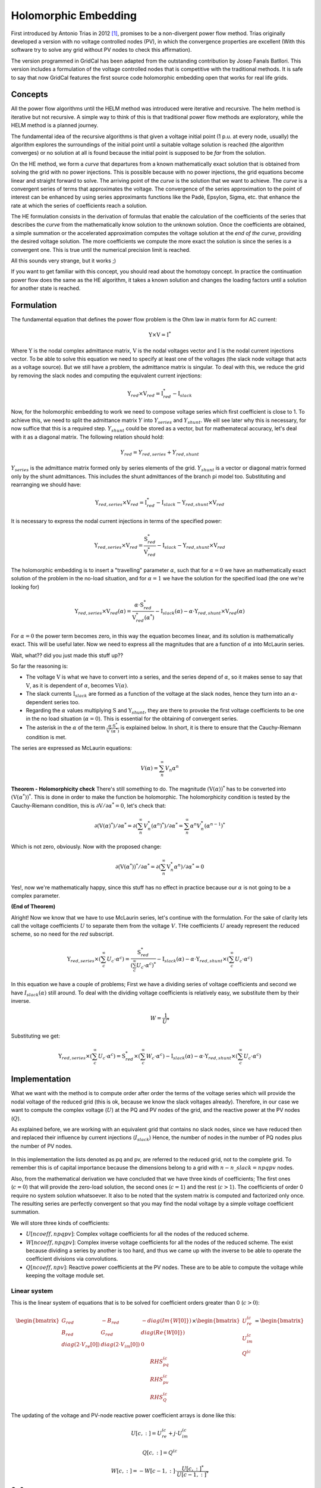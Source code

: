 .. _holomorphic_embedding:

Holomorphic Embedding
========================

First introduced by Antonio Trias in 2012 [1]_, promises to be a non-divergent power
flow method. Trias originally developed a version with no voltage controlled nodes
(PV), in which the convergence properties are excellent (With this software try to
solve any grid without PV nodes to check this affirmation). 

The version programmed in GridCal has been adapted from the outstanding contribution
by Josep Fanals Batllori. This version includes a formulation of the voltage controlled nodes
that is competitive with the traditional methods. It is safe to say that now GridCal features
the first source code holomorphic embedding open that works for real life grids.


Concepts
------------

All the power flow algorithms until the HELM method was introduced were iterative and
recursive. The helm method is iterative but not recursive. A simple way to think of
this is that traditional power flow methods are exploratory, while the HELM method is
a planned journey.

The fundamental idea of the recursive algorithms is that given a voltage initial point
(1 p.u. at every node, usually) the algorithm explores the surroundings of the initial
point until a suitable voltage solution is reached (the algorithm converges) or no solution
at all is found because the initial point is supposed to be *far* from the solution.

On the HE method, we form a *curve* that departures from a known mathematically
exact solution that is obtained from solving the grid with no power injections.
This is possible because with no power injections, the grid equations become linear and
straight forward to solve. The arriving point of the *curve* is the solution that we
want to achieve. The *curve* is a convergent series of terms that approximates the
voltage. The convergence of the series approximation to the point of interest can be
enhanced by using series approximants functions like the Padè, Epsylon, Sigma, etc. that
enhance the rate at which the series of coefficients reach a solution.

The HE formulation consists in the derivation of formulas that enable the calculation
of the coefficients of the series that describes the *curve* from the mathematically
know solution to the unknown solution. Once the coefficients are obtained, a simple summation or
the accelerated approximation computes the voltage solution at the *end of the curve*, providing the
desired voltage solution. The more coefficients we compute the more exact the solution
is since the series is a convergent one. This is true until the numerical precision limit is reached.

All this sounds very strange, but it works ;)

If you want to get familiar with this concept, you should read about the homotopy
concept. In practice the continuation power flow does the same as the HE algorithm,
it takes a known solution and changes the loading factors until a solution for another
state is reached.

.. _fundamentals:

Formulation
----------------

The fundamental equation that defines the power flow problem is the Ohm law in matrix form for AC current:

.. _base_eq:

.. math::
    
    \textbf{Y} \times \textbf{V} = \textbf{I}^*

Where :math:`\textbf{Y}` is the nodal complex admittance matrix, :math:`\textbf{V}` is the nodal voltages vector and
:math:`\textbf{I}` is the nodal current injections vector. To be able to solve this equation we need to
specify at least one of the voltages (the slack node voltage that acts as a voltage source).
But we still have a problem, the admittance matrix is singular. To deal with this, we reduce the grid by removing the
slack nodes and computing the equivalent current injections:


.. math::

    \textbf{Y}_{red} \times \textbf{V}_{red} = \textbf{I}_{red}^* - \textbf{I}_{slack}

Now, for the holomorphic embedding to work we need to compose voltage series which first coefficient is close to 1.
To achieve this, we need to split the admittance matrix :math:`Y` into :math:`Y_{series}` and :math:`Y_{shunt}`.
We eill see later why this is necessary, for now suffice that this is a required step.
:math:`Y_{shunt}` could be stored as a vector, but for mathematecal accuracy, let's deal with it as a
diagonal matrix. The following relation should hold:

.. math::

    Y_{red} = Y_{red, series} + Y_{red, shunt}

:math:`Y_{series}` is the admittance matrix formed only by series elements of the grid. :math:`Y_{shunt}` is a vector or
diagonal matrix formed only by the shunt admittances. This includes the shunt admittances of the branch pi model too.
Substituting and rearranging we should have:

.. math::

    \textbf{Y}_{red, series} \times \textbf{V}_{red} = \textbf{I}_{red}^*  -\textbf{I}_{slack} - \textbf{Y}_{red, shunt} \times \textbf{V}_{red}

It is necessary to express the nodal current injections in terms of the specified power:


.. math::

    \textbf{Y}_{red, series} \times \textbf{V}_{red} = \frac{\textbf{S}_{red}^*}{\textbf{V}_{red}^*} - \textbf{I}_{slack} - \textbf{Y}_{red, shunt} \times \textbf{V}_{red}


The holomorphic embedding is to insert a "travelling" parameter :math:`\alpha`, such
that for :math:`\alpha=0` we have an mathematically exact solution of the problem in the no-load situation,
and for :math:`\alpha=1` we have the solution for the specified load (the one we're looking for)


.. _base_eq_alpha_0:

.. math::

    \textbf{Y}_{red, series} \times \textbf{V}_{red}(\alpha) = \frac{\alpha \cdot \textbf{S}_{red}^*}{\textbf{V}_{red}^*(\alpha^*)} - \textbf{I}_{slack}(\alpha) - \alpha \cdot \textbf{Y}_{red, shunt} \times \textbf{V}_{red}(\alpha)

For :math:`\alpha=0` the power term becomes zero, in this way the equation becomes linear, and its
solution is mathematically exact. This will be useful later. Now we need to express all the
magnitudes that are a function of :math:`\alpha` into McLaurin series.


Wait, what?? did you just made this stuff up??

So far the reasoning is:

- The voltage :math:`\textbf{V}` is what we have to convert into a series, and the
  series depend of :math:`\alpha`, so it makes sense to say that :math:`\textbf{V}`,
  as it is dependent of :math:`\alpha`, becomes :math:`\textbf{V}(\alpha)`.

- The slack currents :math:`\textbf{I}_{slack}` are formed as a function of the voltage
  at the slack nodes, hence they turn into an :math:`\alpha`-dependent series too.

- Regarding the :math:`\alpha` values multiplying :math:`\textbf{S}` and
  :math:`\textbf{Y}_{shunt}`, they are there to provoke the first
  voltage coefficients to be one in the no load situation (:math:`\alpha=0`). This is
  essential for the obtaining of convergent series.

- The asterisk in the :math:`\alpha` of the term :math:`\frac{\alpha \cdot \textbf{S}^*}{\textbf{V}^*(\alpha^*)}`
  is explained below. In short, it is there to ensure that the Cauchy-Riemann condition is met.

The series are expressed as McLaurin equations:

.. _McLaurinV:

.. math::

    V(\alpha) = \sum_{n}^{\infty} V_n \alpha ^n

**Theorem - Holomorphicity check** There's still something to do. The magnitude
:math:`\left(\textbf{V}( \alpha )\right)^*` has to be converted into
:math:`\left(\textbf{V}( \alpha^* )\right)^*`. This is done in order to make the
function be holomorphic. The holomorphicity condition is tested by the
Cauchy-Riemann condition, this is
:math:`\partial \textbf{V} / \partial \alpha^* = 0`, let's check that:

.. math::

    \partial \left(\textbf{V}( \alpha )^*\right) / \partial \alpha^*  = \partial \left(\sum_{n}^{\infty} V_n^* (\alpha ^n)^*\right) / \partial \alpha^*  = \sum_{n}^{\infty} \alpha ^n V_n^* (\alpha ^{n-1})^*

Which is not zero, obviously. Now with the proposed change:

.. math::

    \partial \left( \textbf{V}( \alpha^* )\right)^* / \partial \alpha^*  = \partial \left(\sum_{n}^{\infty} \textbf{V}_n^* \alpha ^n \right) / \partial \alpha^*  = 0
    
Yes!, now we're mathematically happy, since this stuff has no effect in practice because our :math:`\alpha`
is not going to be a complex parameter.

**(End of Theorem)**

..
    The fact that we have :math:`\textbf{V}^*( \alpha^* )` dividing is problematic. We need to
    express it as its inverse so it multiplies instead of divide.

    .. math::

        \frac{1}{\textbf{V}( \alpha)} =
        \textbf{W}( \alpha ) \longrightarrow \textbf{W}( \alpha ) \textbf{V}( \alpha) = 1
        \longrightarrow \sum_{c=0}^{\infty}{\textbf{W}_c \alpha^c}
        \sum_{c=0}^{\infty}{\textbf{V}_c \alpha^c} = 1

    Expanding the series and identifying terms of :math:`\alpha` we obtain the expression
    to compute the inverse voltage series coefficients:

    .. math::

        \textbf{W}_c =
        \left\{
            \begin{array}{ll}
                \frac{1}{\textbf{V}_0}, \quad c=0 \\
                -\frac{{\sum_{k=0}^{c}\textbf{W}_k \textbf{V}_{c-k}}}{\textbf{V}_0}, \quad c>0
            \end{array}
        \right.

    Now, :ref:`this equation<base_eq_embedded2>` becomes:

    .. _base_eq_embedded3:

    .. math::

        {\textbf{Y}_{series}\times \textbf{V}( \alpha )} =
        \alpha\textbf{S}^* \cdot \textbf{W}( \alpha)^*
        - \alpha \textbf{Y}_{shunt} \textbf{V}( \alpha )

    Substituting the series by their McLaurin expressions:

    .. _base_eq_embedded4:

    .. math::

        {\textbf{Y}_{series}\times \sum_{n=0}^{\infty}{\textbf{V}_n \alpha^n}} = \alpha\textbf{S}^* \left(\sum_{n=0}^{\infty}{\textbf{W}_n \alpha^n}\right)^*  - \alpha \textbf{Y}_{shunt} \sum_{n=0}^{\infty}{\textbf{V}_n \alpha^n}

    Expanding the series an identifying terms of :math:`\alpha` we obtain the expression
    for the voltage coefficients:

    .. math::

        \textbf{V}_n =
        \left\{
            \begin{array}{ll}
                {0}, \quad n=0\\
                {\textbf{S}^* \textbf{W}^*_{n-1} - Y_{shunt} \textbf{V}_{n-1} }, \quad n>0
            \end{array}
        \right.

    This is the HELM fundamental formula derivation for a grid with no voltage controlled
    nodes (no PV nodes). Once a sufficient number of coefficients are obtained, we still
    need to use the Padè approximation to get voltage values out of the series.

    In the previous formulas, the number of the bus has not been explicitly detailed. All
    the :math:`\textbf{V}` and the :math:`\textbf{W}` are matrices of dimension
    :math:`n \times nbus` (number of coefficients by number of buses in the grid) This
    structures are depicted in the figure
    :ref:`Coefficients Structure<coefficients_structure>`. For instance
    :math:`\textbf{V}_n` is the :math:`n^{th}` row of the coefficients structure
    :math:`\textbf{V}`.

    .. _coefficients_structure:

    .. figure:: ../../figures/coefficients_structure.png
        :alt: Coefficients Structure

        Coefficients Structure


Alright! Now we know that we have to use McLaurin series, let's continue with the formulation. For the sake of clarity
lets call the voltage coefficients :math:`U` to separate them from the voltage :math:`V`. THe coefficients :math:`U`
aready represent the reduced scheme, so no need for the *red* subscript.

.. math::

    \textbf{Y}_{red, series} \times \left(\sum_{c}^{\infty} U_c \cdot \alpha ^c \right)= \frac{\textbf{S}_{red}^*}{\left(\sum_{c}^{\infty} U_c \cdot \alpha ^c \right)^*} - \textbf{I}_{slack}(\alpha) - \alpha \cdot \textbf{Y}_{red, shunt} \times  \left(\sum_{c}^{\infty} U_c \cdot \alpha ^c \right)

In this equation we have a couple of problems; First we have a dividing series of voltage coefficients and second
we have :math:`I_{slack}(\alpha)` still around. To deal with the dividing voltage coefficients is relatively easy, we
substitute them by their inverse.

.. math::

    W = \frac{1}{U^*}

Substituting we get:

.. math::

    \textbf{Y}_{red, series} \times \left(\sum_{c}^{\infty} U_c \cdot \alpha ^c \right)= \textbf{S}_{red}^* \times \left(\sum_{c}^{\infty} W_c \cdot \alpha ^c \right) - \textbf{I}_{slack}(\alpha) - \alpha \cdot \textbf{Y}_{red, shunt} \times  \left(\sum_{c}^{\infty} U_c \cdot \alpha ^c \right)


Implementation
------------------

What we want with the method is to compute order after order the terms of the voltage series which will
provide the nodal voltage of the reduced grid (this is ok, because we know the slack voltages already).
Therefore, in our case we want to compute the complex voltage (:math:`U`) at the PQ and PV nodes of the grid, and
the reactive power at the PV nodes (:math:`Q`).

As explained before, we are working with an equivalent grid that contains no slack nodes, since we have
reduced then and replaced their influence by current injections (:math:`I_{slack}`) Hence, the number
of nodes in the number of PQ nodes plus the number of PV nodes.

.. figure:: ../../figures/matrix-reduction.png
    :alt: Matrix reduction (VD: Slack, PV: Voltage controlled, PQ: Power controlled)

In this implementation the lists denoted as pq and pv, are referred to the reduced grid, not to the complete grid.
To remember this is of capital importance because the dimensions belong to a grid with :math:`n - n\_slack=npqpv` nodes.

Also, from the mathematical derivation we have concluded that we have three kinds of coefficients;
The first ones (:math:`c=0`) that will provide the zero-load solution, the second ones (:math:`c=1`)
and the rest (:math:`c>1`). The coefficients of order 0 require no system solution whatsoever.
It also to be noted that the system matrix is computed and factorized only once. The resulting series are perfectly
convergent so that you may find the nodal voltage by a simple voltage coefficient summation.

We will store three kinds of coefficients:

- :math:`U[ncoeff, npqpv]`: Complex voltage coefficients for all the nodes of the reduced scheme.
- :math:`W[ncoeff, npqpv]`: Complex inverse voltage coefficients for all the nodes of the reduced scheme.
  The exist because dividing a series by another is too hard, and thus we came up with the inverse to be
  able to operate the coefficient divisions via convolutions.
- :math:`Q[ncoeff, npv]`: Reactive power coefficients at the PV nodes. These are to be able to compute
  the voltage while keeping the voltage module set.


Linear system
^^^^^^^^^^^^^^

This is the linear system of equations that is to be solved for coefficient orders greater than 0 (:math:`c>0`):

.. math::

    \begin{bmatrix}
    G_{red} & -B_{red} & -diag(Im\{W[0]\})\\
    B_{red} & G_{red} & diag(Re\{W[0]\})\\
    diag(2 \cdot V_{re}[0]) & diag(2 \cdot V_{im}[0]) & 0
    \end{bmatrix} \times \begin{bmatrix}
    U_{re}^{(c}\\
    U_{im}^{(c}\\
    Q^{(c}
    \end{bmatrix} = \begin{bmatrix}
    RHS_{pq}^{(c}\\
    RHS_{pv}^{(c}\\
    RHS_{Q}^{(c}
    \end{bmatrix}

The updating of the voltage and PV-node reactive power coefficient arrays is done like this:

.. math::

    U[c, :] = U_{re}^{(c} + j \cdot U_{im}^{(c}

    Q[c, :] = Q^{(c}

    W[c, :] = -W[c-1, :] \cdot \frac{U[c, :]^*}{U[c-1, :]^*}

C=0
^^^^^^^

.. math::

    U[0, :] = Y_{red}^{-1} \times Y_{slack}

    W[0, :] = \frac{1}{U[0, :]^*}

C=1
^^^^^^^

.. math::

    I_{inj} = Y_{slack} \times V_{slack}

.. math::

    RHS_{pq}^{(1} = I_{inj}[pq] - Y_{slack}[pq] + S_{red}[pq] \cdot W[0, pq] - Y_{shunt\_red, pq} \cdot U[0, pq]

    RHS_{pv}^{(1} = I_{inj}[pv] - Y_{slack}[pv] + P_{red}[pv] \cdot W[0, pv] - Y_{shunt\_red, pv} \cdot U[0, pv]

    RHS_{Q}^{(1} = |V_{red}[pv]|^2 - Re \left\{U[0, pv] \cdot U[0, pv]^* \right\}


C>1
^^^^^^^

.. math::

    RHS_{pq}^{(c} = S_{red}[pq] \cdot W[c-1, pq] - Y_{shunt\_red}[pq] \cdot U[c-1, pq]

    RHS_{pv}^{(c} = -j \cdot W[:, pv] \circledast Q[:,pv] + P_{red}[pv] \cdot W[c-1, pv] - Y_{shunt\_red}[pv] \cdot U[c-1, pv]

    RHS_{Q}^{(c} = -Re \left\{U[:, pv] \circledast U[:, pv]^* \right\}

The :math:`\circledast` symbol is the convolution symbol.

Finding the voltage
^^^^^^^^^^^^^^^^^^^^^^^^^^^^

The simplest way to find the voltage is to sum the coefficients.

.. math::

    V_i = \sum_k^{ncoeff} U[k, i]

More refined methods might accelerate the obtaining of the voltage. This is that a more accurate solution
can be obtained with less coefficients computed. For instance the Padè approximation.


Padè approximation
--------------------

The :ref:`McLaurinV equation<McLaurinV>` provides us with an expression to obtain the voltage from
the coefficients, knowing that for :math:`\alpha=1` we get the final voltage results.
So, why do we need any further operation?, and what is this Padè thing?

Well, it is true that the :ref:`McLaurinV equation<McLaurinV>` provides an approximation of the
voltage by means of a series (this is similar to a Taylor approximation), but in
practice, the approximation might provide a wrong value for a given number of
coefficients. The Padè approximation accelerates the convergence of any given series,
so that you get a more accurate result with less coefficients. This means that for the
same series of voltage coefficients, using the :ref:`McLaurinV equation<McLaurinV>` could give a
completely wrong result, whereas by applying Padè to those coefficients one could
obtain a fairly accurate result.

The Padè approximation is a rational approximation of a function. In our case the
function is :math:`\textbf{V}(\alpha)`, represented by the coefficients structure
:math:`\textbf{V}`. The approximation is valid over a small domain of the function, in
our case the domain is :math:`\alpha=[0,1]`. The method requires the function to be
continuous and differentiable for :math:`\alpha=0`. Hence the Cauchy-Riemann condition.
And yes, our function meets this condition, we tested it before.

GridCal implements two algorithms that perform the Padè approximation; The Padè
canonical algorithm, and Wynn's Padè approximation.

**Padè approximation algorithm**

The canonical Padè algorithm for our problem is described by:

.. _pade_apprx:

.. math::

    Voltage\_value\_approximation = \frac{P_N(\alpha)}{Q_M(\alpha)} \quad \forall \alpha \in [0,1]

Here :math:`N=M=n/2`, where :math:`n` is the number of available voltage coefficients,
which has to be an even number to be exactly divisible by :math:`2`. :math:`P` and
:math:`Q` are polynomials which coefficients :math:`p_i` and :math:`q_i` must be
computed. It turns out that if we make the first term of :math:`Q_M(\alpha)` be
:math:`q_0=1`, the function to be approximated is given by the McLaurin expression
(What a happy coincidence!)

.. math::

    P_N(\alpha) = p_0 + p_1\alpha + p_2\alpha^2 + ... + p_N\alpha^N

.. math::

    Q_M(\alpha) = 1 + q_1\alpha + q_2\alpha^2 + ... + q_M\alpha^M

The problem now boils down to find the coefficients :math:`q_i` and :math:`p_i`. This
is done by solving two systems of equations. The first one to find :math:`q_i` which
does not depend on :math:`p_i`, and the second one to get :math:`p_i` which does depend
on :math:`q_i`.

**First linear system**: The only unknowns are the :math:`q_i` coefficients.

.. math::

    \begin{matrix}
    q_M V_{N-M+1} + q_{M-1}V_{N-M+2}+...+q_1V_N = 0\\
    q_M V_{N-M+2} + q_{M-1}V_{N-M+3}+...+q_1V_{N+1} = 0\\
    ...\\
    q_M V_{N} + q_{M-1}V_{N+1}+...+q_1V_{N+M+1} + V_{N+M} = 0\\
    \end{matrix}

**Second linear System**: The only unknowns are the :math:`p_i` coefficients.

.. math::

    \begin{matrix}
    V_0 - p_0=0\\
    q_1V_0 + V_1  p_1=0\\
    q_2V_0 + q_1V_1+V_2-p_2=0\\
    q_3V_0 + q_2V_1 + q_1V_2 + V_3 - p_3 = 0\\
    ...\\
    q_MV_{N-M} + q_{M-1}V_{N-M+1} + ... + +V_N - p_N=0
    \end{matrix}

Once the coefficients are there, you would have defined completely the polynomials
:math:`P_N(\alpha)` and :math:`Q_M(\alpha)`, and it is only a matter of evaluating the
:ref:`Padè approximation equation<pade_apprx>` for :math:`\alpha=1`.

This process is done for every column of coefficients
:math:`\textbf{V}=\{V_0, V_1,V_2,V_3, ...,V_n\}` of the structure depicted in the
:ref:`coefficients structure figure<coefficients_structure>`. This means that we have
to perform a Padè approximation for every node, using the one columns of the voltage
coefficients per Padé approximation.

**Wynn's Padè approximation algorithm**

Wynn published a paper in 1969 [4]_ where he proposed a simple calculation method to
obtain the Padè approximation. This method is based on a table. Weniger in 1989
publishes his thesis [5]_ where a faster version of Wynn's algorithm is provided in
Fortran code.

That very Fortran piece of code has been translated into Python and included in GridCal.

One of the advantages of this method over the canonical Padè approximation
implementation is that it can be used for every iteration. In the beginning I thought
it would be faster but it turns out that it is not faster since the amount of
computation increases with the number of coefficients, whereas with the canonical
implementation the order of the matrices does not grow dramatically and it is executed
the half of the times.

On top of that my experience shows that the canonical implementation provides a more
consistent convergence.

Anyway, both implementations are there to be used in the code.


.. [1] Trias, Antonio. "The holomorphic embedding load flow method." Power and Energy Society General Meeting, 2012 IEEE. IEEE, 2012.

.. [2] Subramanian, Muthu Kumar. Application of holomorphic embedding to the power-flow problem. Diss. Arizona State University, 2014.

.. [4] Wynn, P. "The epsilon algorithm and operational formulas of numerical analysis." Mathematics of Computation 15.74 (1961): 151-158.

.. [5] Weniger, Ernst Joachim. "Nonlinear sequence transformations for the acceleration of convergence and the summation of divergent series." Computer Physics Reports 10.5-6 (1989): 189-371.
